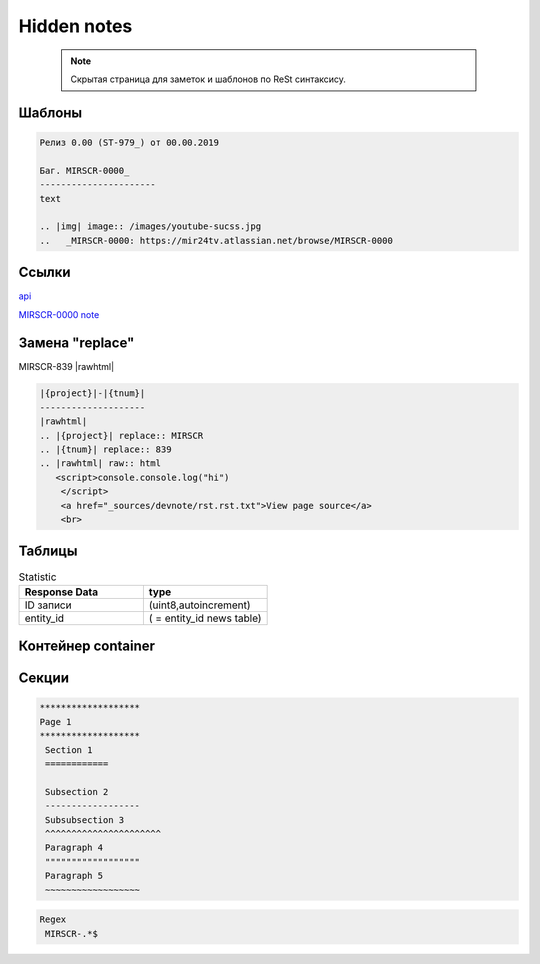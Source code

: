 *******************
Hidden notes
*******************

 .. note::
	Скрытая страница для заметок и шаблонов по ReSt синтаксису.

Шаблоны
==========================
.. code-block:: rst

   Релиз 0.00 (ST-979_) от 00.00.2019

   Баг. MIRSCR-0000_
   ----------------------
   text

   .. |img| image:: /images/youtube-sucss.jpg
   ..	_MIRSCR-0000: https://mir24tv.atlassian.net/browse/MIRSCR-0000




Ссылки
==================

`api <https://docs.mir24.tv/api/v2/?format=api>`_

MIRSCR-0000_
note_

.. _note: /
..	_MIRSCR-0000: https://mir24tv.atlassian.net/browse/MIRSCR-0000



Замена "replace"
====================

|{project}|-|{tnum}|
|rawhtml|

.. |{project}| replace:: MIRSCR
.. |{tnum}| replace:: 839
.. |rawhtml| raw:: html

   <script>
   console.console.log("hi")
    </script>
    <a href="_sources/devnote/rst.rst.txt">View page source</a>
    <br>

.. code-block:: ReSt

   |{project}|-|{tnum}|
   --------------------
   |rawhtml|
   .. |{project}| replace:: MIRSCR
   .. |{tnum}| replace:: 839
   .. |rawhtml| raw:: html
      <script>console.console.log("hi")
       </script>
       <a href="_sources/devnote/rst.rst.txt">View page source</a>
       <br>

Таблицы
====================

.. csv-table:: Statistic
   :header: "Response Data", type
   :widths: 30, 30

   "ID записи", "(uint8,autoincrement)"
   "entity_id", "( = entity_id news table)"




Контейнер container
====================
.. container:: page-screen

   |form|




.. |form| replace::
   |fig|
   |fig1|

.. |fig| image:: /images/admin/edit_form/form0.png
.. |fig1| image:: /images/admin/edit_form/form1.png


Секции
================

.. code-block:: rst

   *******************
   Page 1
   *******************
    Section 1
    ============

    Subsection 2
    ------------------
    Subsubsection 3
    ^^^^^^^^^^^^^^^^^^^^^^
    Paragraph 4
    """"""""""""""""""
    Paragraph 5
    ~~~~~~~~~~~~~~~~~~



..
  map_
  index_
  basic_
  srrc_
  conf_

  .. _map: ./../mirmap.html
  .. _index: ./../../index.html
  .. _conf: ./../../conf.py
  .. _build: ./../../../bash-build/build-rtd-docs.bat
  .. _basic: _static\basic.css
  .. _srrc: _devnote\rst.rst.txt


.. code-block:: text

  Regex
   MIRSCR-.*$
